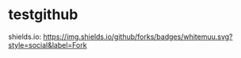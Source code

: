* testgithub
shields.io:
[[https://github.com/whitemuu][https://img.shields.io/github/forks/badges/whitemuu.svg?style=social&label=Fork]]
